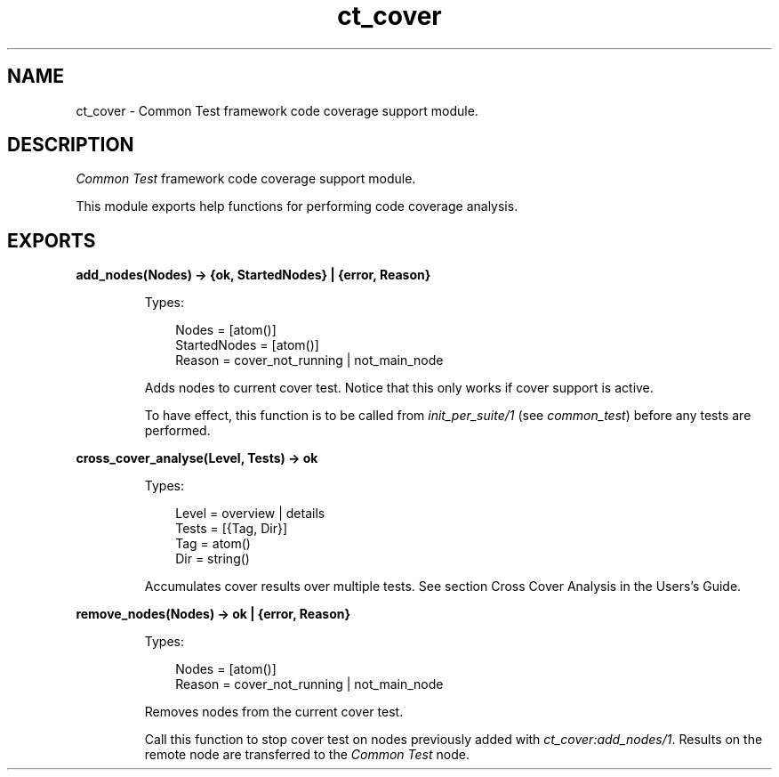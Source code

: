 .TH ct_cover 3 "common_test 1.24" "Ericsson AB" "Erlang Module Definition"
.SH NAME
ct_cover \- Common Test framework code coverage support module.
  
.SH DESCRIPTION
.LP
\fICommon Test\fR\& framework code coverage support module\&.
.LP
This module exports help functions for performing code coverage analysis\&.
.SH EXPORTS
.LP
.B
add_nodes(Nodes) -> {ok, StartedNodes} | {error, Reason}
.br
.RS
.LP
Types:

.RS 3
Nodes = [atom()]
.br
StartedNodes = [atom()]
.br
Reason = cover_not_running | not_main_node
.br
.RE
.RE
.RS
.LP
Adds nodes to current cover test\&. Notice that this only works if cover support is active\&.
.LP
To have effect, this function is to be called from \fIinit_per_suite/1\fR\& (see \fIcommon_test\fR\&) before any tests are performed\&.
.RE
.LP
.B
cross_cover_analyse(Level, Tests) -> ok
.br
.RS
.LP
Types:

.RS 3
Level = overview | details
.br
Tests = [{Tag, Dir}]
.br
Tag = atom()
.br
Dir = string()
.br
.RE
.RE
.RS
.LP
Accumulates cover results over multiple tests\&. See section Cross Cover Analysis in the Users\&'s Guide\&.
.RE
.LP
.B
remove_nodes(Nodes) -> ok | {error, Reason}
.br
.RS
.LP
Types:

.RS 3
Nodes = [atom()]
.br
Reason = cover_not_running | not_main_node
.br
.RE
.RE
.RS
.LP
Removes nodes from the current cover test\&.
.LP
Call this function to stop cover test on nodes previously added with \fIct_cover:add_nodes/1\fR\&\&. Results on the remote node are transferred to the \fICommon Test\fR\& node\&.
.RE